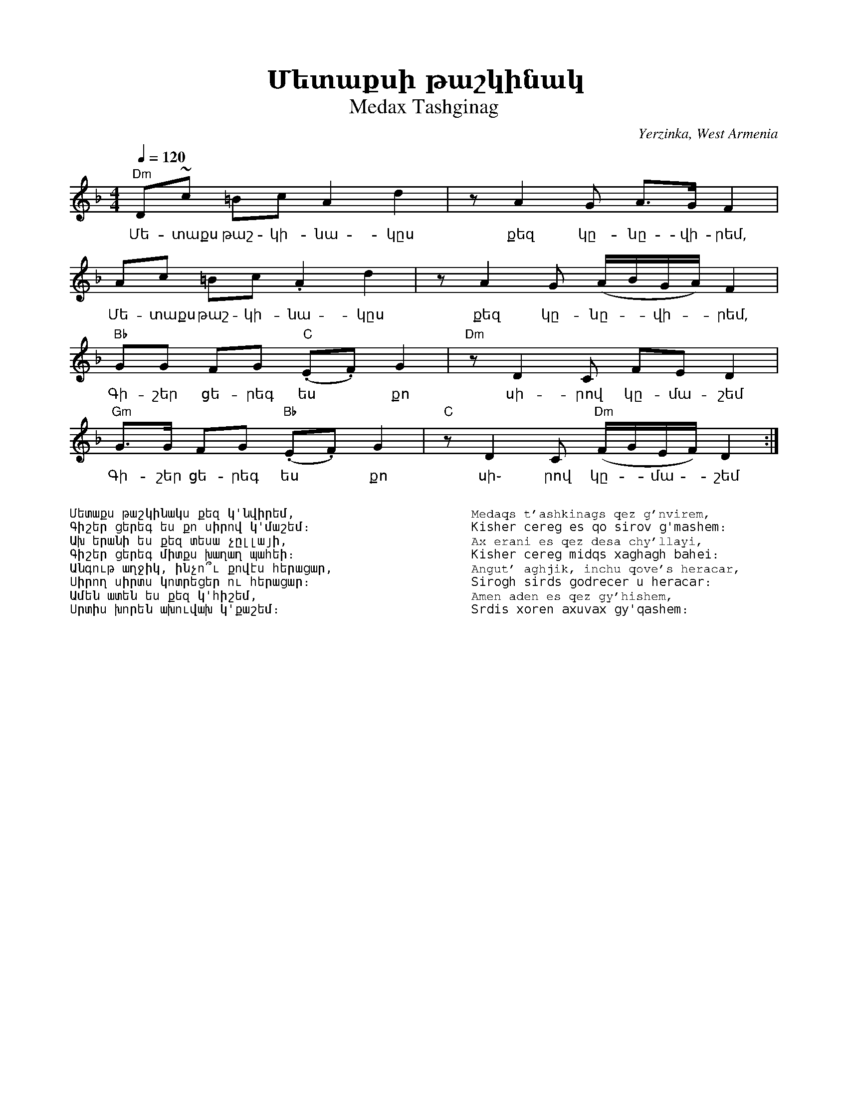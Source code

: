 %%encoding     utf-8
%%titlefont    Times-Bold 24
%%subtitlefont Times      20
%%textfont     Courier    12
%%wordsfont    Serif      14
%%vocalfont    Sans       14
%%footer       $IF


X:26
T:Մետաքսի թաշկինակ
T:Medax Tashginag
O:Yerzinka, West Armenia
Z:Avetik Topchyan (adaptation)
S:Francis Ajoian (Research. Fresno, CA), Tom Bozigian (Presenter), Deborah Jones (VIFD Book)  
M:4/4
L:1/8
Q:1/4=120
K:Dm
%%MIDI program 24
%%MIDI bassprog 32
%%MIDI chordprog 28
%%MIDI beatstring fpppmppp
%%MIDI gchord fczcf2c2
"Dm" D~c =Bc  A2 d2          |\
w:Մե-տաքս թաշ-կի-նա-կըս 
      zA2 G  A>G  F2          |
w:քեզ կը-նը-վի-րեմ,
    Ac =Bc .A2 d2           |\
w:Մե-տաքս թաշ-կի-նա-կըս
 zA2G (A/B/G/A/) F2          |
w:քեզ կը-նը--վի--րեմ,
"Bb" GG FG "C"(.E.F) G2      |\
w:Գի-շեր ցե-րեգ ես *քո 
"Dm" zD2 C   FE D2          |
w:սի-րով կը-մա- շեմ
"Gm" G>G FG "Bb"(.E.F) G2    |\
w:Գի-շեր ցե-րեգ ես *քո
"C"  zD2C "Dm"(F/G/E/F/) D2 :|
w:սի֊ րով կը--մա--շեմ
%
%%multicol start
%%begintext
%%
%%
Մետաքս թաշկինակս քեզ կ'նվիրեմ,
Գիշեր ցերեգ ես քո սիրով կ'մաշեմ։
Ախ երանի ես քեզ տեսա չըլլայի,
Գիշեր ցերեգ միտքս խաղաղ պահեի։
Անգութ աղջիկ, ինչո՞ւ քովէս հերացար,
Սիրող սիրտս կոտրեցեր ու հերացար։
Ամեն ատեն ես քեզ կ'հիշեմ,
Սրտիս խորեն ախուվախ կ'քաշեմ։
%%
%%endtext
%%multicol new
%%leftmargin 12cm
%%rightmargin 1cm
%%begintext
%%
%%
Medaqs t'ashkinags qez g'nvirem,
Kisher cereg es qo sirov g'mashem։
Ax erani es qez desa chy'llayi,
Kisher cereg midqs xaghagh bahei։
Angut' aghjik, inchu qove's heracar,
Sirogh sirds godrecer u heracar։
Amen aden es qez gy'hishem,
Srdis xoren axuvax gy'qashem։
%%
%%endtext
%%multicol end

